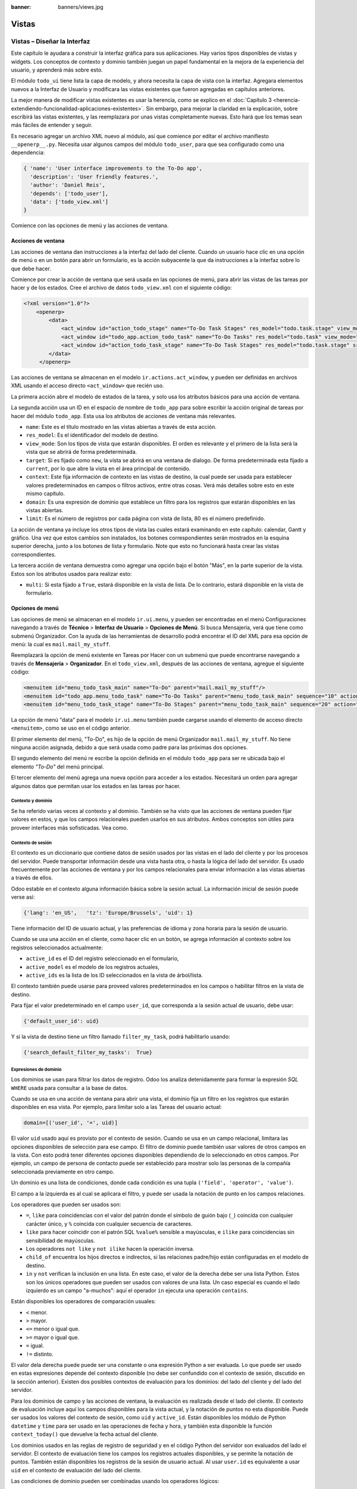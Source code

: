 :banner: banners/views.jpg

======
Vistas
======


Vistas – Diseñar la Interfaz
============================

Este capítulo le ayudara a construir la interfaz gráfica para sus
aplicaciones. Hay varios tipos disponibles de vistas y widgets. Los
conceptos de contexto y dominio también juegan un papel fundamental en
la mejora de la experiencia del usuario, y aprenderá más sobre esto.

El módulo ``todo_ui`` tiene lista la capa de modelo, y ahora necesita la
capa de vista con la interfaz. Agregara elementos nuevos a la Interfaz de
Usuario y modificara las vistas existentes que fueron agregadas en capítulos
anteriores.

La mejor manera de modificar vistas existentes es usar la herencia, como
se explico en el :doc:`Capítulo 3 <herencia-extendiendo-funcionalidad-aplicaciones-existentes>`. Sin embargo, para mejorar la claridad en la
explicación, sobre escribirá las vistas existentes, y las
reemplazara por unas vistas completamente nuevas. Esto hará que los
temas sean más fáciles de entender y seguir.

Es necesario agregar un archivo XML nuevo al módulo, así que comience por
editar el archivo manifiesto ``__openerp__.py``.
Necesita usar algunos campos del módulo ``todo_user``, para que sea
configurado como una dependencia:

.. code-block:: python

    { 'name': 'User interface improvements to the To-Do app',
      'description': 'User friendly features.',
      'author': 'Daniel Reis',
      'depends': ['todo_user'],
      'data': ['todo_view.xml']
    } 

Comience con las opciones de menú y las acciones de ventana.


Acciones de ventana
-------------------

Las acciones de ventana dan instrucciones a la interfaz del lado del
cliente. Cuando un usuario hace clic en una opción de menú o en un botón
para abrir un formulario, es la acción subyacente la que da instrucciones
a la interfaz sobre lo que debe hacer.

Comience por crear la acción de ventana que será usada en las
opciones de menú, para abrir las vistas de las tareas por hacer y de los
estados. Cree el archivo de datos ``todo_view.xml`` con el siguiente
código:

.. code-block:: XML

    <?xml version="1.0"?>
        <openerp>
            <data>
                <act_window id="action_todo_stage" name="To-Do Task Stages" res_model="todo.task.stage" view_mode="tree,form"/>
                <act_window id="todo_app.action_todo_task" name="To-Do Tasks" res_model="todo.task" view_mode="tree,form,calendar,gantt,graph" target="current "context="{'default_user_id':    uid}" domain="[]" limit="80"/>
                <act_window id="action_todo_task_stage" name="To-Do Task Stages" res_model="todo.task.stage" src_model="todo.task" multi="False"/>  
            </data> 
         </openerp> 

Las acciones de ventana se almacenan en el modelo ``ir.actions.act_window``,
y pueden ser definidas en archivos XML usando el acceso directo ``<act_window>``
que recién uso.

La primera acción abre el modelo de estados de la tarea, y solo usa los
atributos básicos para una acción de ventana.

La segunda acción usa un ID en el espacio de nombre de ``todo_app`` para
sobre escribir la acción original de tareas por hacer del módulo
``todo_app``. Esta usa los atributos de acciones de ventana más
relevantes.

-  ``name``: Este es el título mostrado en las vistas abiertas a través de
   esta acción.

-  ``res_model``: Es el identificador del modelo de destino.

-  ``view_mode``: Son los tipos de vista que estarán disponibles. El
   orden es relevante y el primero de la lista será la vista que se
   abrirá de forma predeterminada.

-  ``target``: Si es fijado como ``new``, la vista se abrirá en una ventana de
   dialogo. De forma predeterminada esta fijado a ``current``, por lo que
   abre la vista en el área principal de contenido.

-  ``context``: Este fija información de contexto en las vistas de destino,
   la cual puede ser usada para establecer valores predeterminados en
   campos o filtros activos, entre otras cosas. Verá más detalles
   sobre esto en este mismo capítulo.

-  ``domain``: Es una expresión de dominio que establece un filtro para los
   registros que estarán disponibles en las vistas abiertas.

-  ``limit``: Es el número de registros por cada página con vista de lista,
   80 es el número predefinido.

La acción de ventana ya incluye los otros tipos de vista las cuales
estará examinando en este capítulo: calendar, Gantt y gráfico. Una
vez que estos cambios son instalados, los botones correspondientes serán
mostrados en la esquina superior derecha, junto a los botones de lista y
formulario. Note que esto no funcionará hasta crear las vistas
correspondientes.

La tercera acción de ventana demuestra como agregar una opción bajo el
botón "Más", en la parte superior de la vista. Estos son los atributos
usados para realizar esto:

-  ``multi``: Si esta fijado a ``True``, estará disponible en la vista de
   lista. De lo contrario, estará disponible en la vista de formulario.


Opciones de menú
----------------

Las opciones de menú se almacenan en el modelo ``ir.ui.menu``, y pueden
ser encontradas en el menú Configuraciones navegando a través de **Técnico**
> **Interfaz de Usuario** > **Opciones de Menú**. Si busca Mensajería,
verá que tiene como submenú Organizador. Con la ayuda de las
herramientas de desarrollo podrá encontrar el ID del XML para esa
opción de menú: la cual es ``mail.mail_my_stuff``.

Reemplazará la opción de menú existente en Tareas por Hacer con un
submenú que puede encontrarse navegando a través de **Mensajería** >
**Organizador**. En el ``todo_view.xml``, después de las acciones de
ventana, agregue el siguiente código:

.. code-block:: XML

    <menuitem id="menu_todo_task_main" name="To-Do" parent="mail.mail_my_stuff"/>
    <menuitem id="todo_app.menu_todo_task" name="To-Do Tasks" parent="menu_todo_task_main" sequence="10" action="todo_app.action_todo_task"/>
    <menuitem id="menu_todo_task_stage" name="To-Do Stages" parent="menu_todo_task_main" sequence="20" action="action_todo_stage"/> 

La opción de menú "data" para el modelo ``ir.ui.menu`` también puede
cargarse usando el elemento de acceso directo ``<menuitem>``, como se
uso en el código anterior.

El primer elemento del menú, "To-Do", es hijo de la opción de menú
Organizador ``mail.mail_my_stuff``. No tiene ninguna acción asignada,
debido a que será usada como padre para las próximas dos opciones.

El segundo elemento del menú re escribe la opción definida en el módulo
``todo_app`` para ser re ubicada bajo el elemento *"To-Do"* del menú
principal.

El tercer elemento del menú agrega una nueva opción para acceder a los
estados. Necesitará un orden para agregar algunos datos que permitan
usar los estados en las tareas por hacer.


Contexto y dominio
~~~~~~~~~~~~~~~~~~

Se ha referido varias veces al contexto y al dominio. También se ha
visto que las acciones de ventana pueden fijar valores en estos, y que
los campos relacionales pueden usarlos en sus atributos. Ambos conceptos
son útiles para proveer interfaces más sofisticadas. Vea como.


Contexto de sesión
~~~~~~~~~~~~~~~~~~

El contexto es un diccionario que contiene datos de sesión usados por
las vistas en el lado del cliente y por los procesos del servidor. Puede
transportar información desde una vista hasta otra, o hasta la lógica
del lado del servidor. Es usado frecuentemente por las acciones de
ventana y por los campos relacionales para enviar información a las
vistas abiertas a través de ellos.

Odoo estable en el contexto alguna información básica sobre la sesión
actual. La información inicial de sesión puede verse así:

.. code-block:: python

    {'lang': 'en_US',   'tz': 'Europe/Brussels', 'uid': 1} 

Tiene información del ID de usuario actual, y las preferencias de
idioma y zona horaria para la sesión de usuario.

Cuando se usa una acción en el cliente, como hacer clic en un botón, se
agrega información al contexto sobre los registros seleccionados
actualmente:

-  ``active_id`` es el ID del registro seleccionado en el formulario,

-  ``active_model`` es el modelo de los registros actuales,

-  ``active_ids`` es la lista de los ID seleccionados en la vista de
   árbol/lista.

El contexto también puede usarse para proveed valores predeterminados en
los campos o habilitar filtros en la vista de destino.

Para fijar el valor predeterminado en el campo ``user_id``, que
corresponda a la sesión actual de usuario, debe usar:

.. code-block:: python

    {'default_user_id': uid} 

Y si la vista de destino tiene un filtro llamado ``filter_my_task``,
podrá habilitarlo usando:

.. code-block:: python

    {'search_default_filter_my_tasks':  True} 


Expresiones de dominio
~~~~~~~~~~~~~~~~~~~~~~

Los dominios se usan para filtrar los datos de registro. Odoo los
analiza detenidamente para formar la expresión *SQL* ``WHERE`` usada para
consultar a la base de datos.

Cuando se usa en una acción de ventana para abrir una vista, el dominio
fija un filtro en los registros que estarán disponibles en esa vista.
Por ejemplo, para limitar solo a las Tareas del usuario actual:

.. code-block:: python

    domain=[('user_id', '=', uid)] 

El valor ``uid`` usado aquí es provisto por el contexto de sesión. Cuando
se usa en un campo relacional, limitara las opciones disponibles de
selección para ese campo. El filtro de dominio puede también usar
valores de otros campos en la vista. Con esto podrá tener diferentes
opciones disponibles dependiendo de lo seleccionado en otros campos. Por
ejemplo, un campo de persona de contacto puede ser establecido para
mostrar solo las personas de la compañía seleccionada previamente en
otro campo.

Un dominio es una lista de condiciones, donde cada condición es una
tupla ``('field', 'operator', 'value')``.

El campo a la izquierda es al cual se aplicara el filtro, y puede ser
usada la notación de punto en los campos relaciones.

Los operadores que pueden ser usados son:

-  ``=``, ``like`` para coincidencias con el valor del patrón donde el
   símbolo de guión bajo (``_``) coincida con cualquier carácter único,
   y ``%`` coincida con cualquier secuencia de caracteres.

-  ``like`` para hacer coincidir con el patrón SQL ``%value%`` sensible
   a mayúsculas, e ``ilike`` para coincidencias sin sensibilidad de
   mayúsculas.

-  Los operadores ``not like`` y ``not ilike`` hacen la operación inversa.

-  ``child_of`` encuentra los hijos directos e indirectos, si las
   relaciones padre/hijo están configuradas en el modelo de destino.

-  ``in`` y ``not`` verifican la inclusión en una lista. En este caso, el
   valor de la derecha debe ser una lista Python. Estos son los únicos
   operadores que pueden ser usados con valores de una lista. Un caso
   especial es cuando el lado izquierdo es un campo "a-muchos": aquí el
   operador ``in`` ejecuta una operación ``contains``.

Están disponibles los operadores de comparación usuales:

- ``<`` menor.

- ``>`` mayor.

- ``<=`` menor o igual que.

- ``>=`` mayor o igual que.

- ``=`` igual.

- ``!=`` distinto.

El valor dela derecha puede puede ser una constante o una expresión
Python a ser evaluada. Lo que puede ser usado en estas expresiones
depende del contexto disponible (no debe ser confundido con el contexto
de sesión, discutido en la sección anterior). Existen dos posibles
contextos de evaluación para los dominios: del lado del cliente y del
lado del servidor.

Para los dominios de campo y las acciones de ventana, la evaluación es
realizada desde el lado del cliente. El contexto de evaluación incluye
aquí los campos disponibles para la vista actual, y la notación de
puntos no esta disponible. Puede ser usados los valores del contexto de
sesión, como ``uid`` y ``active_id``. Están disponibles los módulo de
Python ``datetime`` y ``time`` para ser usado en las operaciones de fecha y
hora, y también esta disponible la función ``context_today()`` que
devuelve la fecha actual del cliente.

Los dominios usados en las reglas de registro de seguridad y en el
código Python del servidor son evaluados del lado el servidor. El
contexto de evaluación tiene los campos los registros actuales
disponibles, y se permite la notación de puntos. También están
disponibles los registros de la sesión de usuario actual. Al usar
``user.id`` es equivalente a usar ``uid`` en el contexto de evaluación del
lado del cliente.

Las condiciones de dominio pueden ser combinadas usando los operadores
lógicos:

- ``&`` para el operador lógico ``AND`` (el predeterminado).

- ``|`` para el operador lógico ``OR``.

- ``!`` para el operador lógico de negación.

La negación es usada antes de la condición que será negada. Por ejemplo,
para encontrar todas las tareas que no pertenezca al usuario actual:
``['!', ('user_id','=', uid)]``.

Los operadores lógicos ``AND`` y ``OR`` operan en las dos condiciones
siguientes. Por ejemplo:

Para filtrar las tareas del usuario actual o sin un usuario *(responsable)*
asignado:

.. code-block:: python

    ['|', ('user_id', '=', uid), ('user_id', '=', False)] 

Un ejemplo más complejo, usado en las reglas de registro del lado del
servidor:

.. code-block:: python

    ['|', ('message_follower_ids', 'in', [user.partner_id.id]), '|', ('user_id', '=', user.id), ('user_id', '=', False)]

El dominio filtra:

- Todos los registros donde los seguidores (un campo de
  *muchos a muchos*) contienen al usuario actual además del resultado
  de la siguiente condición.

- La siguiente condición es, nuevamente, la unión de otras dos
  condiciones: los registros donde el ``user_id`` es el usuario de la sesión actual o no esta fijado.


Vistas de Formulario
====================

Como se ha visto en capítulos anteriores, las vistas de formulario
cumplir con una diseño simple o un diseño de documento de negocio,
similar a un documento en papel.

Ahora verá como diseñar vistas de negocio y usar los elementos y
widgets disponibles. Esto es hecho usualmente heredando la vista base.
Pero para hacer el código más simple, creará una vista completamente
nueva para las tareas por hacer que sobre escribirá la definida
anteriormente.

De hecho, el mismo modelo puede tener diferentes vistas del mismo tipo.
Cuando se abre un tipo de vista para un modelo a través de una acción,
se selecciona aquella con la prioridad más baja. O como alternativa, la
acción puede especificar exactamente el identificador de la vista que se
usará. La acción que definió al principio de este capítulo solo hace
eso; el ``view_id`` le dice a la acción que use específicamente el
formulario con el ID ``view_form_todo_task_ui``. Esta es la vista que
creará a continuación.


Vistas de negocio
-----------------

En una aplicación de negocios podrá diferenciar los datos auxiliares
de los datos principales del negocio. Por ejemplo, en su aplicación
los datos principales son las tareas por hacer, y las etiquetas y los
estados son tablas auxiliares.

Estos modelos de negocio pueden usar diseños de vista de negocio
mejorados para mejorar la experiencia del usuario. Si vuelve a ejecutar
la vista del formulario de tarea agregada en el :doc:`Capítulo 2 <construyendo-tu-primera-aplicacion-odoo>`, notará que
ya sigue la estructura de vista de negocio.

La vista de formulario correspondiente debe ser agregada después de las
acciones y los elementos del menú, que agrego anteriormente, y su
estructura genérica es esta:

.. code-block:: XML

    <record id="view_form_todo_task_ui" model="ir.ui.view">
        <field name="name">view_form_todo_task_ui</field>
        <field name="model">todo.task</field>
        <field name="arch" type="xml">
            <form>
                <header><!-- Buttons and status widget --> </header>
                <sheet><!-- Form    content --> </sheet>
                <!-- History and communication: -->
                <div class="oe_chatter">
                    <field name="message_follower_ids" widget="mail_followers" />
                    <field name="message_ids" widget="mail_thread" />
            </div>
            </form>
        </field>
    </record> 

Las vistas de negocio se componen de tres área visuales:

-  Un encabezado, ``header``.

-  Un ``sheet`` para el contenido.

-  Una sección al final de historia y comunicación, "history and
   communication".

La sección historia y comunicación, con los widgets de red social en la
parte inferior, es agregada por la herencia de su modelo de
``mail.thread`` (del módulo ``mail``), y agrega los elementos del ejemplo
XML mencionado anteriormente al final de la vista de formulario. También
vio esto en el :doc:`Capítulo 3 <herencia-extendiendo-funcionalidad-aplicaciones-existentes>`.


La barra de estado del encabezado
---------------------------------

La barra de estado en la parte superior usualmente presenta el flujo de
negocio y los botones de acción.

Los botones de acción son botones regulares de formulario, y lo más
común es que el siguiente paso sea resaltarlos, usando
``class="oe_highlight"``. En el archivo ``todo_ui/todo_view.xml`` podrá
ampliar el encabezado vacío para agregar le una barra de estado:

.. code-block:: XML

    <header>
        <field name="stage_state" invisible="True" />
        <button name="do_toggle_done" type="object" attrs="{'invisible' [('stage_state','in',['done','cancel'])]}" string="Toggle Done" class="oe_highlight" />
        <!-- Add stage statusbar:   … --> 
    </header> 

Los botones de acción disponible puede diferir dependiendo en que parte
del proceso se encuentre el documento actual. Por ejemplo, un botón
Marcar como Hecho no tiene sentido si ya está en el estado "Hecho".

Esto se realiza usando el atributo ``states``, que lista los estados donde
el botón debería estas visible, como esto: ``states="draft,open"``.

Para mayor flexibilidad podrá usar el atributo ``attrs``, el cual forma
condiciones donde el botón debería ser invisible:
``attrs="{'invisible' [('stage_state','in', ['done','cancel'])]``.

Estas características de visibilidad también están disponibles para
otros elementos de la vista, y no solo para los botones. Verá esto en
detalle más adelante en este capítulo.


El flujo de negocio
~~~~~~~~~~~~~~~~~~~

El flujo de negocio es un widget de barra de estado que se encuentra en
un campo el cual representa el punto en el flujo donde se encuentra el
registro. Usualmente es un campo de selección "State", o un campo
"Stage" muchos a uno. En ambos casos puede encontrarse en muchos módulos
de Odoo.

El "Stage" es un campo muchos a uno que se usa en un modelo donde los
pasos del proceso están definidos. Debido a esto pueden ser fácilmente
configurados por el usuario final para adecuarlo a sus procesos específicos
de negocio, y son perfectos para el uso de pizarras ``kanban``.

El "State" es una lista de selección que muestra los pasos estables y
principales de un proceso, como Nuevo, En Progreso, o Hecho. No pueden
ser configurados por el usuario final, pero son fáciles de usar en la lógica
de negocio. Los "States" también tienen soporte especial para las vistas:
el atributo ``state`` permite que un elemento este habilitado para ser
seleccionado por el usuario dependiendo en el estado en que se encuentre
el registro.

.. tip::

    Es posible obtener un beneficio de ambos mundos, a través del
    uso de ``stages`` que son mapeados dentro de los "states". Esto fue
    lo que hizo en el capítulo anterior, haciendo disponible a "State"
    en los documentos de tareas por hacer a través de un campo calculado.

Para agregar un flujo de "stage" en su encabezado de formulario:

.. code-block:: XML

    <!--    Add stage   statusbar:  ... --> 
    <field name="stage_id" widget="statusbar" clickable="True" options="{'fold_field': 'fold'}" /> 

El atributo ``clickable`` permite hacer clic en el widget, para cambiar la
etapa o el estado del documento. Es posible que no querrá esto si el
progreso del proceso debe realizarse a través de botones de acción.

En el atributo ``options`` podrá usar algunas configuraciones
específicas:

-  ``fold_fields``, cuando de usa el atributo ``stages``, es el nombre del campo que
   usa el atributo ``stage`` del modelo usa para indicar en cuales etapas debe ser
   mostrado en **negritas** o "**fold**".

-  ``statusbar_visible``, cuando se usa el atributo ``states``, lista los estados que
   deben estar siempre visibles, para mantener ocultos los estados de
   excepción que se usan para casos menos comunes. Por ejemplo:
   ``statusbar_visible="draft,open.done"``.

La hoja ``canvas`` es el área del formulario que contiene los elementos
principales del formulario. Esta diseñada para parecer un documento de
papel, y sus registros de datos, a veces, puede ser referidos como
documentos.

La estructura general del documento tiene estos componentes:

-  Información de título y subtítulo.

-  Un área de botón inteligente, es la parte superior derecha de los
   campos del encabezado del documento.

-  Un cuaderno con páginas en etiquetas, con líneas de documento y otros
   detalles.


Título y subtítulo
------------------

Cuando se usa el diseño de hoja, los campos que están fuera del bloque
``<group>`` no se mostrarán las etiquetas automáticamente. Es
responsabilidad de la persona que desarrolla controlar si se muestran
las etiquetas y cuando.

También se puede usar las etiquetas HTML para hacer que el título
resplandezca. Para mejores resultados, el título del documento debe
estar dentro de un elemento HTML ``div`` con la clase ``oe_title``:

.. code-block:: XML

    <div class="oe_title">
        <label for="name" class="oe_edit_only"/>
        <h1><field name="name"/></h1>
        <h3>
            <span class="oe_read_only">By</span>
            <label for="user_id" class="oe_edit_only"/>
            <field name="user_id" class="oe_inline" />
        </h3>
    </div> 

Aquí podrá ver el uso de elementos comunes de HTML como ``div``, ``span``,
``h1`` y ``h3``.


Etiquetas y campos
------------------

Las etiquetas de los campos no son mostradas fuera de las secciones
``<group>``, pero podrá mostrarlas usando el elemento ``<label>``:

-  El atributo ``for`` identifica el campo desde el cual tomará el
   texto de la etiqueta.

-  El atributo ``string`` sobre escribe el texto original de la etiqueta
   del campo.

-  Con el atributo ``class`` también podrá usar las clases CSS para
   controlar la presentación. Algunas clases útiles son:

-  ``oe_edit_only`` para mostrar lo solo cuando el formulario este modo
   de edición.

-  ``oe_read_only`` para mostrar lo solo cuando el formulario este en
   modo de lectura.

Un ejemplo interesante es reemplazar el texto con un ícono:

.. code-block:: XML

    <label for="name" string=" " class="fafa-wrench"/> 

Odoo empaqueta los íconos "Font Awesome", que se usan aquí. Los íconos
disponibles puede encontrar se en http://fontawesome.org.


Botones inteligentes
--------------------

El área superior izquierda puede tener una caja invisibles para colocar
botones inteligentes. Estos funcionan como los botones regulares pero
pueden incluir información estadística. Como ejemplo agregará un
botón para mostrar el número total de tareas realizadas por el dueño de
la tarea por hacer actual.

Primero necesita agregar el campo calculado correspondiente a
``todo_ui/todo_model.py``. Agregue lo siguiente a la clase ``TodoTask``:

.. code-block:: python

    @api.one
    def compute_user_todo_count(self):
        self.user_todo_count = self.search_count([('user_id', '=', self.user_id.id)])
        user_todo_count      = fields.Integer('User To-Do   Count', compute='compute_user_todo_count') 

Ahora agregará la caja del botón con un botón dentro de ella. Agregue
lo siguiente justo después del bloque ``div`` ``oe_title``:

.. code-block:: XML

    <div name="buttons" class="oe_right oe_button_box">
        <button class="oe_stat_button" type="action" icon="fa-tasks" name="%(todo_app.action_todo_task)d" string="" context="{'search_default_user_id': user_id, 'default_user_id': user_id}" help="Other to-dos for this user" >
            <field string="To-dos" name="user_todo_count" widget="statinfo"/>
        </button>
    </div> 

El contenedor para los botones es un elemento HTML ``div`` con las clases
``oe_button_box`` y ``oe_right``, para que este alineado con la parte
derecha del formulario.

En el ejemplo el botón muestra el número total de las tareas por hacer
que posee el documento responsable. Al hacer clic en el, este las
inspeccionara, y si se esta creando tareas nuevas el documento
responsable original será usado como predeterminado.

Los atributos usados para el botón son:

-  ``class="oe_stat_button"``, es para usar un estilo rectángulo en vez
   de un botón.

-  ``icon``, es el ícono que será usado, escogido desde el conjunto de
   íconos de *Font Awesome*.

-  ``type``, será usualmente una acción para la acción de ventana, y ``name``
   será el ID de la acción que será ejecutada. Puede usarse la formula
   ``%(id-acción-externa)d``, para transformar el ID externo en un
   número de ID real. Se espera que esta acción abra una vista con los
   registros relacionados.

-  ``string``, puede ser usado para agregar texto al botón. No se usa aquí
   porque el campo que lo contiene ya proporciona un texto.

-  ``context``, fija las condiciones estándar en la vista destino, cuando se
   haga clic a través del botón, para los filtros de datos y los valores
   predeterminados para los registros creados.

-  ``help``, es la herramienta de ayuda que será mostrada.

Por si solo el botón es un contenedor y puede tener sus campos dentro
para mostrar estadísticas. Estos son campos regulares que usan el widget
``statinfo``.

El campo debe ser un campo calculado, definido en el módulo subyacente.
También podrá usar texto estático en vez de o junto a los campos de
``statinfo``, como : ``<div>User's To-dos</div>``


Organizar el contenido en formulario
====================================

El contenido principal del formulario debe ser organizado usando
etiquetas ``<group>``. Un grupo es una cuadrícula con dos columnas. Un
campo y su etiqueta ocupan dos columnas, por lo tanto al agregar campos
dentro de un grupo, estos serán apilados verticalmente.

Si anido dos elementos ``<group>`` dentro de un grupo superior,
tendrá dos columnas de campos con etiquetas, una al lado de la otra.

.. code-block:: XML

    <group name="group_top">
        <group name="group_left">
            <field name="date_deadline" />
            <separator string="Reference"/>
            <field name="refers_to"/>
        </group>
        <group name="group_right">
            <field name="tag_ids" widget="many2many_tags"/>
        </group>
    </group> 

Los grupos pueden tener un atributo ``string``, usado para el título de la
sección. Dentro de una sección de grupo, los títulos también pueden
agregarse usando un elemento ``separator``.

.. tip::

    Intente usar la opción Alternar la Disposición del Esquema del
    Formulario del menú de Desarrollo: este dibuja líneas alrededor de cada
    sección del formulario, permitiendo un mejor entendimiento de como esta
    organizada la vista actual.


Cuaderno con pestañas
---------------------

Otra forma de organizar el contenido es el cuaderno, el cual contiene
múltiples secciones a través de pestañas llamadas páginas. Esto puede
usarse para mantener algunos datos fuera de la vista hasta que sean
necesarios u organizar un largo número de campos por tema.

No necesitará esto en su formulario de tareas por hacer, pero el
siguiente es un ejemplo que podría agregar en el formularios de
etapas de la tarea:

.. code-block:: XML

    <notebook>
        <page string="Whiteboard" name="whiteboard">
            <field name="docs"/>
        </page>
        <page name="second_page">
            <!-- Second page content -->
        </page>
    </notebook> 

Se considera una buena practica tener nombres en las páginas, esto hace
que la ampliación de estas por parte de otros módulo sea más fiable


Elementos de la vista
---------------------

Ha visto como organizar el contenido dentro de un formulario, usando
elementos como encabezado, grupo y cuaderno. Ahora, podrá ahondar en
los elementos de campo y botón y que podrá hacer con ellos.


Botones
-------

Los botones soportar los siguientes atributos:

-  ``icon``. A diferencia de los botones inteligentes, los íconos
   disponibles para los botones regulares son aquellos que se encuentran
   en ``addons/web/static/src/img/icons``.

-  ``string``, es el texto de descripción del botón.

-  ``type``, puede ser ``workflow``, ``object`` o ``action``, para activar una
   señal de flujo de trabajo, llamar a un método Python o ejecutar una
   acción de ventana.

-  ``name``, es el desencadenante de un flujo de trabajo, un método del
   modelo, o la ejecución de una acción de ventana, dependiendo del
   ``type`` del botón.

-  ``args``, se usa para pasar parámetros adicionales al método, si el
   ``type`` es ``object``.

-  ``context``, fija los valores en el contexto de la sesión, el cual puede
   tener efecto luego de la ejecución de la acción de ventana, o al
   llamar a un método de Python. En el último caso, a veces puede ser
   usado como un alternativa a ``args``.

-  ``confirm``, agrega un mensaje con el mensaje de texto preguntando por
   una confirmación.

-  ``special="cancel"``, se usa en los asistentes, para cancelar o
   cerrar el formulario. No debe ser usado con ``type``.


Campos
------

Los campos tiene los siguientes atributos disponibles. La mayoría es
tomado de los que fue definido en el modelo, pero pueden ser sobre
escritos en la vista. Los atributos generales son:

-  ``name``: identifica el nombre técnico del campo.

-  ``string``: proporciona la descripción de texto de la etiqueta para sobre
   escribir aquella provista por el modelo.

-  ``help``: texto de ayuda a ser usado y que reemplaza el proporcionado por
   el modelo.

-  ``placeholder``: proporciona un texto de sugerencia que será mostrado
   dentro del campo.

-  ``widget``: sobre escribe el widget predeterminado usado por el tipo de
   campo. Explorará los widgets disponibles más adelante en este mismo capítulo.

-  ``options``: contiene opciones adicionales para ser usadas por el widget.

-  ``class``: proporciona las clases CSS usadas por el HTML del campo.

-  ``invisible="1"``: invisibiliza el campo.

-  ``nolabel="1"``: no muestra la etiqueta del campo, solo es
   significativo para los campos que se encuentran dentro de un elemento
   ``<group>``.

-  ``readonly="1"``: no permite que el campo sea editado.

-  ``required="1"``: hace que el campo sea obligatorio.

Atributos específicos para los tipos de campos:

-  ``sum``, ``avg``: para los campos numéricos, y en las vistas de lista/árbol,
   estos agregan un resumen al final con el total o el promedio de los
   valores.

-  ``password="True"``: para los campos de texto, muestran el campo como
   una campo de contraseña.

-  ``filename``: para campos binarios, es el campo para el nombre del
   archivo.

-  ``mode="tree"``: para campos ``One2many``, es el tipo de vista usado para
   mostrar los registros. De forma predeterminada es de árbol, pero
   también puede ser de formulario ``form``, ``kanban`` o gráfico.

Para los atributos *Booleanos* en general, podrá usar ``True`` o ``1`` para
habilitarlo y ``False`` o ``0`` *(cero)* para deshabilitarlo. Por ejemplo,
``readonly="1"`` y ``realonly="True"`` son equivalentes.


Campos relacionales
-------------------

En los campos relacionales, podrá tener controles adicionales referentes
a los que el usuario puede hacer. De forma predeterminada el usuario pueden
crear nuevos registros desde estos campos (también conocido como creación
rápida) y abrir el formulario relacionado al registro. Esto puede ser
deshabilitado usando el atributo del campo ``options``:

.. code-block:: python

    options={'no_open': True, 'no_create': True}

El contexto y el dominio también son particulares en los campos
relacionales. El contexto puede definir valores predeterminados para los
registros relacionados, y el dominio puede limitar los registros que
pueden ser seleccionados, por ejemplo, basado en otro campo del registro
actual. Tanto el contexto como el dominio pueden ser definidos en el
modelo, pero solo son usados en la vista.


Widgets de campo
----------------

Cada tipo de campo es mostrado en el formulario con el widget
predeterminado apropiado. Pero otros widget adicionales están disponible
y pueden ser usados:

Widgets para los campos de texto:

-  ``email``: convierte al texto del correo electrónico en un elemento
   "mail-to" ejecutable.

-  ``url``: convierte al texto en un URL al que se puede hacer clic.

-  ``html``: espera un contenido en HTML y lo representa; en modo de edición
   usa un editor WYSIWYG para dar formato al contenido sin saber HTML.

Widgets para campos numéricos:

-  ``handle``: específicamente diseñado para campos de secuencia, este
   muestra una guía para dibujar líneas en una vista de lista y re
   ordenarlos manualmente.

-  ``float_time``: da formato a un valor decimal como tiempo en horas y
   minutos.

-  ``monetary``: muestra un campo decimal como un monto en monedas. La
   moneda a usar puede ser tomada desde un campo como
   ``options="{'currency_field': 'currency_id'}"``.

-  ``progressbar``: presenta un decimal como una barra de progreso en
   porcentaje, usualmente se usa en un campo calculado que computa una
   tasa de culminación.

Algunos widget para los campos relacionales y de selección:

-  ``many2many_tags``: muestran un campo muchos a muchos como una lista
   de etiquetas.

-  ``selection``: usa el widget del campo Selección para un campo mucho a
   uno.

-  ``radio``: permite seleccionar un valor para una opción del campo de
   selección usando botones de selección simple.

-  ``kanban_state_selection``: muestra una luz de semáforo para la lista
   de selección de esta vista ``kanban``.

-  ``priority``: representa una selección como una lista de estrellas a las
   que se puede hacer clic.


Eventos on-change
-----------------

A veces necesita que el valor de un campo sea calculado automáticamente
cuando cambia otro campo. El mecanismo para esto se llama ``on-change``.

Desde la versión o, los eventos ``on-change`` están definidos en la capa
del modelo, sin necesidad de ningún marcado especial en las vistas. Es
se hace creando los métodos para realizar el calculo y enlazándolos al
campo(s) que desencadenara la acción, usando el decorador
``@api.onchenge('field1','field2')``.

En las versiones anteriores, ente enlace era hecho en la capa de vista,
usando el atributo ``onchange`` para fijar el método de la clase que sería
llamado cuando el campo cambiara. Esto todavía es soportado, pero es
obsoleto. Tenga en cuenta que los métodos ``on-change`` con el estilo
viejo no pueden ser ampliados usando la API nueva. Si necesita hacer
esto, deberá usar la API vieja.


Vistas dinámicas
================

Los elementos visibles como un formulario también pueden ser cambiados
dinámicamente, dependiendo, por ejemplo de los permisos de usuario o la
etapa del proceso en la cual esta el documento.

Estos dos atributos le permiten controlar la visibilidad de los
elemento en la interfaz:

-  ``groups``: hacen al elemento visible solo para los miembros de los
   grupos de seguridad específicos. Se espera una lista separada por
   coma de los ID XML del grupo.

-  ``states``: hace al elemento visible solo cuando el documento esta en el
   estado especificado. Espera una lista separada por coma de los
   códigos de "State", y el modelo del documento debe tener un campo
   "state".

Para mayor flexibilidad, podrá fijar la visibilidad de un elemento
usando expresiones evaluadas del lado del cliente. Esto puede hacerse
usando el atributo ``attrs`` con un diccionario que mapea el atributo
``invisible`` al resultado de una expresión de dominio.

Por ejemplo, para hacer que el campo ``refers_to`` sea visible en todos
los estados menos ``draft``:

.. code-block:: XML

    <field name="refers_to" attrs="{'invisible': [('state','=','draft')]}"  /> 

El atributo ``invisible`` esta disponible para cualquier elemento, no solo
para los campos. Podrá usarlo en las páginas de un cuaderno o en
grupos, por ejemplo.

El atributo ``attrs`` también puede fijar valores para otros dos atributos:
``readonly`` y ``required``, pero esto solo tiene sentido para los campos de
datos, convirtiéndolos en campos que no pueden ser editados u
obligatorios. Con esto podrá agregar alguna lógica de negocio haciendo
a un campo obligatorio, dependiendo del valor de otro campo, o desde un
cierto estado más adelante.


Vistas de lista
---------------

Comparadas con las vistas de formulario, las vistas de listas son mucho
más simples. Una vista de lista puede contener campos y botones, y
muchos de los atributos de los formularios también están disponibles.

Aquí se muestra un ejemplo de una vista de lista para su Tareas por
Hacer:

.. code-block:: XML

    <record id="todo_app.view_tree_todo_task"   model="ir.ui.view">
        <field name="name">To-do Task Tree</field>
        <field name="model">todo.task</field>
        <field name="arch" type="xml">
            <tree editable="bottom" colors="gray:is_done==True" fonts="italic: state!='open'" delete="false">
                <field name="name"/>
                <field name="user_id"/>
            </tree>
        </field>
    </record> 

Los atributos para el elemento ``tree`` de nivel superior son:

-  ``editable``: permite que los registros sean editados directamente en la
   vista de lista. Los valores posibles son ``top`` y ``bottom``, los
   lugares en donde serán agregados los registros nuevos.

-  ``colors``: fija dinámicamente el color del texto para los registros,
   basándose en su contenido. Es una lista separada por punto y coma de
   valores ``color:condition``. ``color`` es un color válido CSS (vea
   http://www.w3.org/TR/css3-color/#html4), y ``condition`` es una
   expresión Python que evalúa el contexto del registro actual.

-  ``fonts``: modifica dinámicamente el tipo de letra para los registro
   basándose en su contexto. Es similar al atributo ``colors``, pero este
   fija el estilo de la letra a ``bold``, ``italic`` o ``underline``.

-  ``create``, ``delete``, ``edit``: si se fija a ``false`` (en minúscula),
   deshabilita la acción correspondiente en la vista de lista.


Vistas de búsqueda
------------------

Las opciones de búsqueda disponibles en las vistas son definidas a
través de una vista de lista. Esta define los campos que serán buscados
cuando se escriba en la caja de búsqueda. También provee filtros
predefinidos que pueden ser activados con un clic, y opciones de
agrupación de datos para los registros en las vistas de lista o ``kanban``.

Aquí se muestra una vista de búsqueda para las tareas por hacer:

.. code-block:: XML

    <record id="todo_app.view_filter_todo_task" model="ir.ui.view">
        <field name="name">To-do Task Filter</field>
        <field name="model">todo.task</field>
        <field name="arch" type="xml">
            <search>
                <field name="name" domain_filter="['|', ('name','ilike',self),('user_id','ilike',self)]"/>
                <field name="user_id"/>
                <filter name="filter_not_done" string="Not Done" domain="[('is_done','=',False)]"/>
                <filter name="filter_done" string="Done" domain="[('is_done','!=',False)]"/>
                <separator/>
                <filter name="group_user" string="By User" context="{'group_by':'user_id'}"/>
            </search>
        </field>
    </record>

Podrá ver dos campos que serán buscados: ``name`` y ``user_id``. En
``user_id`` tendrá una regla de filtro que hace la "búsqueda si" tanto en la
descripción como en el usuario responsable. Luego tendrá dos filtros
predefinidos, filtrando las "tareas no culminadas" y "tareas
culminadas". Estos filtros pueden ser activados de forma independiente,
y serán unidos por un operador ``OR`` si ambos son habilitados. Los
bloques de ``filters`` separados por un elemento ``<separator/>`` serán
unidos por un operador ``AND``.

El tercer filtro solo fija un contexto o "group-by". Esto le dice a la
vista que agrupe los registros por ese campo, ``user_id`` en este caso.

Los elementos ``filed`` pueden usar los siguientes atributos:

-  ``name``: identifica el campo.

-  ``string``: proporciona el texto de la etiqueta que será usado, en vez
   del predeterminado.

-  ``operator``: le permite usar un operador diferente en vez del
   predeterminado - ``=`` para campos numéricos y ``ilike`` para otros
   tipos de campos.

-  ``filter_domain``: puede usarse para definir una expresión de dominio
   específica para usar en la búsqueda, proporcionando mayor
   flexibilidad que el atributo ``operator``. El texto que será buscado se
   referencia en la expresión usando ``self``.

-  ``groups``: permite hacer que la búsqueda en el campo solo este
   disponible para una lista de grupos de seguridad (identificado por
   los Ids XML)

Estos son los atributos disponibles para los elementos ``filter``:

-  ``name``: en un identificador, usado para la herencia o para habilitar la
   a través de la clave ``search_default_`` en el contexto de acciones
   de ventana.

-  ``string``: proporciona el texto de la etiqueta que se mostrará para el
   filtro (obligatorio)

-  ``domain``: proporciona la expresión de dominio del filtro para ser
   añadida al dominio activo.

-  ``context``: es un diccionario de contexto para agregarlo al contexto
   actual. Usualmente este fija una clave ``group_by`` con el nombre del
   filtro que agrupara los registros.

-  ``groups``: permite hacer que el filtro de búsqueda solo este disponible
   para una lista de grupos.


Otros tipos de vista
====================

Los tipos de vista que se usan con mayor frecuencia son los formularios
y las listas, discutidos hasta ahora. A parte de estas, existen otros
tipos de vista, y dará un vistazo a cada una de ellas. Las vistas
``kanban`` no serán discutidas aquí, ya que las verá en el
:doc:`Capítulo 8 <qweb-creando-vistas-kanban-reportes>`.

Recuerde que los tipos de vista disponibles están definidos en el
atributo ``view_mode`` de la acción de ventana correspondiente.


Vistas de Calendario
--------------------

Como su nombre lo indica, esta presenta los registros en un calendario.
Una vista de calendario para las tareas por hacer puede ser de la
siguiente manera:

.. code-block:: XML

    <record id="view_calendar_todo_task" model="ir.ui.view">
        <field name="name">view_calendar_todo_task</field>
        <field name="model">todo.task</field>
        <field name="arch" type="xml">
            <calendar date_start="date_deadline" color="user_id" display="[name], Stage[stage_id]">
                <!-- Fields used for the text of display attribute -->
                <field name="name" />
                <field name="stage_id"  />
            </calendar>
        </field>
    </record>

Los atributos de ``calendar`` son los siguientes:

-  ``date_start``: El campo para la fecha de inicio (obligatorio).

-  ``date_end``: El campo para la fecha de culminación (opcional).

-  ``date_delay``: El campo para la duración en días. Este puede ser
   usado en vez de ``date_end``.

-  ``color``: El campo para colorear las entradas del calendario. Se le
   asignará un color a cada valor en el calendario, y todas sus entradas
   tendrán el mismo color.

-  ``display``: Este es el texto que se mostrará en las entradas del
   calendario. Los campos pueden ser insertados usando ``[<field>]``.
   Estos campos deben ser declarados dentro del elemento ``calendar``.


Vistas de Gantt
---------------

Esta vista presenta los datos en un gráfico de Gantt, que es útil para
la planificación. Las tareas por hacer solo tiene un campo de fecha para
la fecha de límite, pero podrá usarla para tener una vista funcional
de un gráfico Gantt básico:

.. code-block:: XML

    <record id="view_gantt_todo_task" model="ir.ui.view">
        <field name="name">view_gantt_todo_task</field>
        <field name="model">todo.task</field>
        <field name="arch" type="xml">
            <gantt date_start="date_deadline" default_group_by="user_id" />
        </field>
    </record> 

Los atributos que puede ser usados para las vistas Gantt son los
siguientes.

-  ``date_start``: El campo para la fecha de inicio (obligatorio).

-  ``date_stop``: El campo para la fecha de culminación. Puede ser
   reemplazado por ``date_delay``.

-  ``date_delay``: El campo con la duración en días. Puede usarse en vez
   de ``date_stop``.

-  ``progress``: Este campo proporciona el progreso en porcentaje (entre 0 y
   100).

-  ``default_group_by``: Este campo se usa para agrupar las tareas
   Gantt.


Vistas de Gráfico
-----------------

Los tipos de vista de gráfico proporcionan un análisis de los datos, en
forma de gráfico o una tabla pivote interactiva.

Agregará una tabla pivote a las tareas por hacer. Primero, necesita
agregar un campo. En la clase ``TodoTask``, del archivo
``todo_ui/todo_model.py``, agregue este línea:

.. code-block:: python

    effort_estimate = fields.Integer('Effort Estimate') 

También debe ser agregado al formulario de tareas por hacer para que
podrá fijar datos allí. Ahora, agregue la vista de gráfico con una
tabla pivote:

.. code-block:: XML

    <record id="view_graph_todo_task" model="ir.ui.view">
        <field name="name">view_graph_todo_task</field>
        <field name="model">todo.task</field>
        <field name="arch" type="xml">
            <graph type="pivot">
                <field name="stage" type="col" />
                <field name="user_id"   />
                <field name="date_deadline" interval="week" />
                <field name="effort_estimate" type="measure" />
            </graph>  
        </field>
    </record> 

El elemento ``graph`` tiene el atributo ``type`` fijado a ``pivot``. También
puede ser ``bar`` (predeterminado), ``pie`` o ``line``. En el caso que sea
"bar", gráfico de barras, adicionalmente se puede usar
``stacked="True"`` para hacer un gráfico de barras apilado.

``graph`` debería contener campos que pueden tener estos posibles
atributos:

-  ``name``: Identifica el campo que será usado en el gráfico, así como en
   otras vistas.

-  ``type``: Describe como será usado el campo, como un grupo de filas
   (predeterminado), "row", como un grupo de columnas, "col", o como una
   medida, "mesure".

-  ``interval``: Solo es significativo para los campos de fecha, es un
   intervalo de tiempo para agrupar datos de fecha por ``day``, ``week``,
   ``month``, ``quarter`` o ``year``.


Resumen
=======

En el **capítulo 6**, usted aprendió más sobre las vistas e Odoo que son
usadas para la construcción de la interfaz. Comenzó agregando opciones de
menú y acciones de ventana usadas para abrir las vistas. Fueron explicados
en detalle los conceptos de contexto y dominio.

También aprendió como diseñar vistas de lista y configurar opciones de
búsqueda usando las vistas de búsqueda. Luego, se describieron de modo
general los otros tipos de vista disponibles: calendario, Gantt y
gráfico. Las vistas Kanban serán estudiadas más adelante, cuando aprenda
como usar Qweb.

Ya ha vistos los modelos y las vistas. En el próximo capítulo, aprenderá
como implementar la lógica de negocio del lado del servidor.
